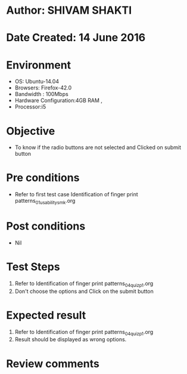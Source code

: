 * Author: SHIVAM SHAKTI
* Date Created: 14 June 2016
* Environment
  - OS: Ubuntu-14.04
  - Browsers: Firefox-42.0
  - Bandwidth : 100Mbps
  - Hardware Configuration:4GB RAM , 
  - Processor:i5

* Objective
  - To know if the radio buttons are not selected and Clicked on submit button

* Pre conditions
  - Refer to first test case Identification of finger print patterns_01_usability_smk.org 

* Post conditions
   - Nil
* Test Steps
  1. Refer to Identification of finger print patterns_04_quiz_p1.org
  2. Don't choose the options and Click on the submit button

* Expected result
  1. Refer to Identification of finger print patterns_04_quiz_p1.org
  2. Result should be displayed as wrong options.

* Review comments
